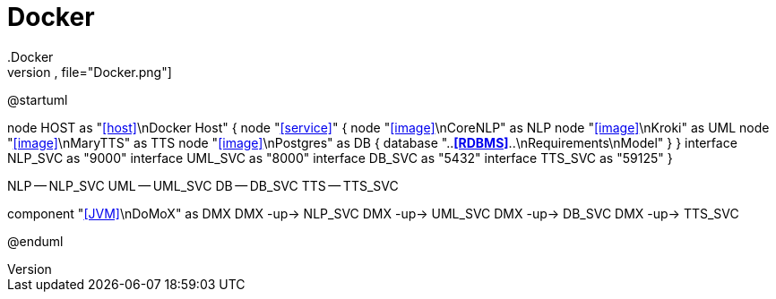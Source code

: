 # Docker
.Docker
[plantuml,file="Docker.png"]
--
@startuml

node HOST as "<<host>>\nDocker Host" {
    node "<<service>>" {
        node "<<image>>\nCoreNLP" as NLP
        node "<<image>>\nKroki" as UML
        node "<<image>>\nMaryTTS" as TTS
        node "<<image>>\nPostgres" as DB {
            database "..**<<RDBMS>>**..\nRequirements\nModel"
        }
    }
    interface NLP_SVC as "9000"
    interface UML_SVC as "8000"
    interface DB_SVC as "5432"
    interface TTS_SVC as "59125"
}

NLP -- NLP_SVC
UML -- UML_SVC
DB -- DB_SVC
TTS -- TTS_SVC

component "<<JVM>>\nDoMoX" as DMX
DMX -up-> NLP_SVC
DMX -up-> UML_SVC
DMX -up-> DB_SVC
DMX -up-> TTS_SVC

@enduml
--
